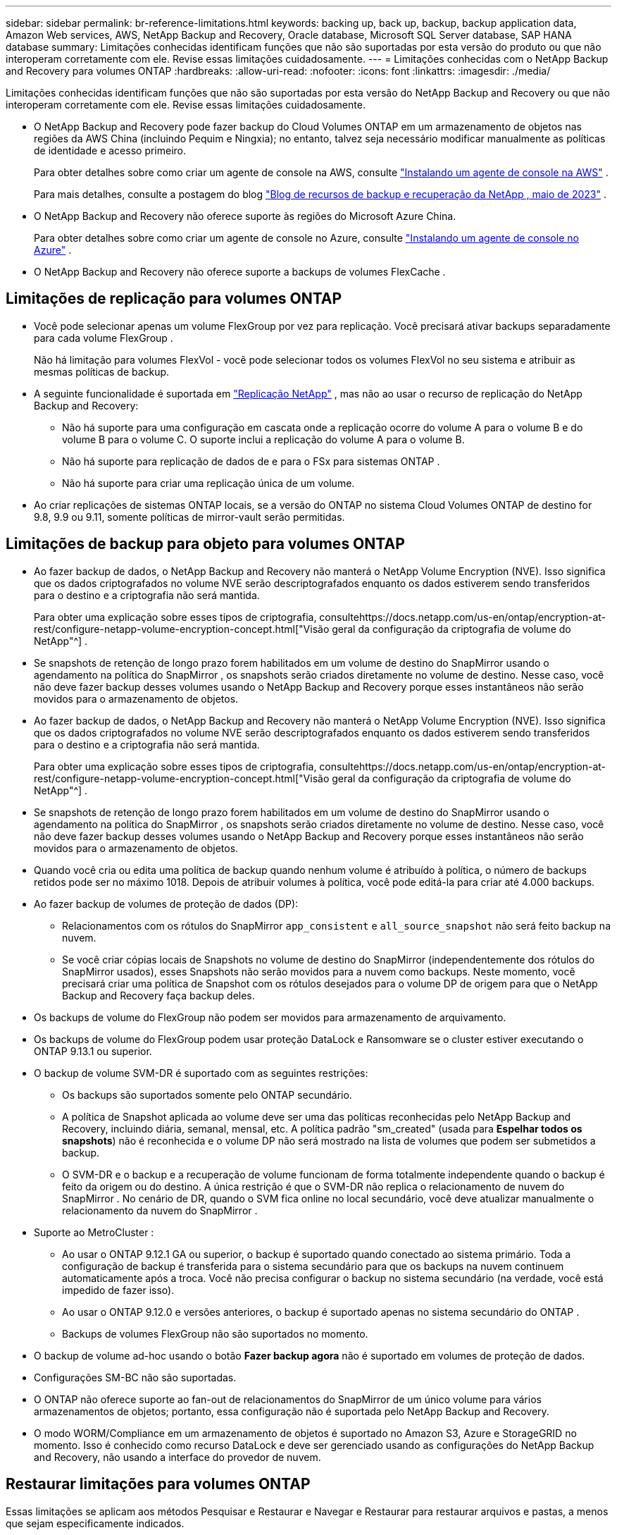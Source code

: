 ---
sidebar: sidebar 
permalink: br-reference-limitations.html 
keywords: backing up, back up, backup, backup application data, Amazon Web services, AWS, NetApp Backup and Recovery, Oracle database, Microsoft SQL Server database, SAP HANA database 
summary: Limitações conhecidas identificam funções que não são suportadas por esta versão do produto ou que não interoperam corretamente com ele. Revise essas limitações cuidadosamente. 
---
= Limitações conhecidas com o NetApp Backup and Recovery para volumes ONTAP
:hardbreaks:
:allow-uri-read: 
:nofooter: 
:icons: font
:linkattrs: 
:imagesdir: ./media/


[role="lead"]
Limitações conhecidas identificam funções que não são suportadas por esta versão do NetApp Backup and Recovery ou que não interoperam corretamente com ele. Revise essas limitações cuidadosamente.

* O NetApp Backup and Recovery pode fazer backup do Cloud Volumes ONTAP em um armazenamento de objetos nas regiões da AWS China (incluindo Pequim e Ningxia); no entanto, talvez seja necessário modificar manualmente as políticas de identidade e acesso primeiro.
+
Para obter detalhes sobre como criar um agente de console na AWS, consulte https://docs.netapp.com/us-en/console-setup-admin/task-install-connector-aws-bluexp.html["Instalando um agente de console na AWS"^] .

+
Para mais detalhes, consulte a postagem do blog https://community.netapp.com/t5/Tech-ONTAP-Blogs/BlueXP-Backup-and-Recovery-Feature-Blog-May-23-Updates/ba-p/444052["Blog de recursos de backup e recuperação da NetApp , maio de 2023"^] .

* O NetApp Backup and Recovery não oferece suporte às regiões do Microsoft Azure China.
+
Para obter detalhes sobre como criar um agente de console no Azure, consulte https://docs.netapp.com/us-en/console-setup-admin/task-install-connector-azure-bluexp.html["Instalando um agente de console no Azure"^] .

* O NetApp Backup and Recovery não oferece suporte a backups de volumes FlexCache .




== Limitações de replicação para volumes ONTAP

* Você pode selecionar apenas um volume FlexGroup por vez para replicação.  Você precisará ativar backups separadamente para cada volume FlexGroup .
+
Não há limitação para volumes FlexVol - você pode selecionar todos os volumes FlexVol no seu sistema e atribuir as mesmas políticas de backup.

* A seguinte funcionalidade é suportada em https://docs.netapp.com/us-en/data-services-replication/index.html["Replicação NetApp"] , mas não ao usar o recurso de replicação do NetApp Backup and Recovery:
+
** Não há suporte para uma configuração em cascata onde a replicação ocorre do volume A para o volume B e do volume B para o volume C. O suporte inclui a replicação do volume A para o volume B.
** Não há suporte para replicação de dados de e para o FSx para sistemas ONTAP .
** Não há suporte para criar uma replicação única de um volume.


* Ao criar replicações de sistemas ONTAP locais, se a versão do ONTAP no sistema Cloud Volumes ONTAP de destino for 9.8, 9.9 ou 9.11, somente políticas de mirror-vault serão permitidas.




== Limitações de backup para objeto para volumes ONTAP

* Ao fazer backup de dados, o NetApp Backup and Recovery não manterá o NetApp Volume Encryption (NVE).  Isso significa que os dados criptografados no volume NVE serão descriptografados enquanto os dados estiverem sendo transferidos para o destino e a criptografia não será mantida.
+
Para obter uma explicação sobre esses tipos de criptografia, consultehttps://docs.netapp.com/us-en/ontap/encryption-at-rest/configure-netapp-volume-encryption-concept.html["Visão geral da configuração da criptografia de volume do NetApp"^] .



* Se snapshots de retenção de longo prazo forem habilitados em um volume de destino do SnapMirror usando o agendamento na política do SnapMirror , os snapshots serão criados diretamente no volume de destino.  Nesse caso, você não deve fazer backup desses volumes usando o NetApp Backup and Recovery porque esses instantâneos não serão movidos para o armazenamento de objetos.
* Ao fazer backup de dados, o NetApp Backup and Recovery não manterá o NetApp Volume Encryption (NVE).  Isso significa que os dados criptografados no volume NVE serão descriptografados enquanto os dados estiverem sendo transferidos para o destino e a criptografia não será mantida.
+
Para obter uma explicação sobre esses tipos de criptografia, consultehttps://docs.netapp.com/us-en/ontap/encryption-at-rest/configure-netapp-volume-encryption-concept.html["Visão geral da configuração da criptografia de volume do NetApp"^] .



* Se snapshots de retenção de longo prazo forem habilitados em um volume de destino do SnapMirror usando o agendamento na política do SnapMirror , os snapshots serão criados diretamente no volume de destino.  Nesse caso, você não deve fazer backup desses volumes usando o NetApp Backup and Recovery porque esses instantâneos não serão movidos para o armazenamento de objetos.
* Quando você cria ou edita uma política de backup quando nenhum volume é atribuído à política, o número de backups retidos pode ser no máximo 1018.  Depois de atribuir volumes à política, você pode editá-la para criar até 4.000 backups.
* Ao fazer backup de volumes de proteção de dados (DP):
+
** Relacionamentos com os rótulos do SnapMirror `app_consistent` e `all_source_snapshot` não será feito backup na nuvem.
** Se você criar cópias locais de Snapshots no volume de destino do SnapMirror (independentemente dos rótulos do SnapMirror usados), esses Snapshots não serão movidos para a nuvem como backups.  Neste momento, você precisará criar uma política de Snapshot com os rótulos desejados para o volume DP de origem para que o NetApp Backup and Recovery faça backup deles.


* Os backups de volume do FlexGroup não podem ser movidos para armazenamento de arquivamento.
* Os backups de volume do FlexGroup podem usar proteção DataLock e Ransomware se o cluster estiver executando o ONTAP 9.13.1 ou superior.
* O backup de volume SVM-DR é suportado com as seguintes restrições:
+
** Os backups são suportados somente pelo ONTAP secundário.
** A política de Snapshot aplicada ao volume deve ser uma das políticas reconhecidas pelo NetApp Backup and Recovery, incluindo diária, semanal, mensal, etc. A política padrão "sm_created" (usada para *Espelhar todos os snapshots*) não é reconhecida e o volume DP não será mostrado na lista de volumes que podem ser submetidos a backup.
** O SVM-DR e o backup e a recuperação de volume funcionam de forma totalmente independente quando o backup é feito da origem ou do destino.  A única restrição é que o SVM-DR não replica o relacionamento de nuvem do SnapMirror .  No cenário de DR, quando o SVM fica online no local secundário, você deve atualizar manualmente o relacionamento da nuvem do SnapMirror .




* Suporte ao MetroCluster :
+
** Ao usar o ONTAP 9.12.1 GA ou superior, o backup é suportado quando conectado ao sistema primário.  Toda a configuração de backup é transferida para o sistema secundário para que os backups na nuvem continuem automaticamente após a troca.  Você não precisa configurar o backup no sistema secundário (na verdade, você está impedido de fazer isso).
** Ao usar o ONTAP 9.12.0 e versões anteriores, o backup é suportado apenas no sistema secundário do ONTAP .
** Backups de volumes FlexGroup não são suportados no momento.


* O backup de volume ad-hoc usando o botão *Fazer backup agora* não é suportado em volumes de proteção de dados.
* Configurações SM-BC não são suportadas.
* O ONTAP não oferece suporte ao fan-out de relacionamentos do SnapMirror de um único volume para vários armazenamentos de objetos; portanto, essa configuração não é suportada pelo NetApp Backup and Recovery.
* O modo WORM/Compliance em um armazenamento de objetos é suportado no Amazon S3, Azure e StorageGRID no momento.  Isso é conhecido como recurso DataLock e deve ser gerenciado usando as configurações do NetApp Backup and Recovery, não usando a interface do provedor de nuvem.




== Restaurar limitações para volumes ONTAP

Essas limitações se aplicam aos métodos Pesquisar e Restaurar e Navegar e Restaurar para restaurar arquivos e pastas, a menos que sejam especificamente indicados.

* O Browse & Restore pode restaurar até 100 arquivos individuais por vez.
* O Search & Restore pode restaurar 1 arquivo por vez.
* Ao usar o ONTAP 9.13.0 ou superior, o Browse & Restore e o Search & Restore podem restaurar uma pasta junto com todos os arquivos e subpastas dentro dela.
+
Ao usar uma versão do ONTAP superior à 9.11.1, mas anterior à 9.13.0, a operação de restauração pode restaurar apenas a pasta selecionada e os arquivos nela contidos - nenhuma subpasta ou arquivo em subpastas será restaurado.

+
Ao usar uma versão do ONTAP anterior à 9.11.1, a restauração de pastas não é suportada.

* A restauração de diretório/pasta é suportada para dados que residem no armazenamento de arquivo somente quando o cluster está executando o ONTAP 9.13.1 e superior.
* A restauração de diretório/pasta é suportada para dados protegidos usando DataLock somente quando o cluster está executando o ONTAP 9.13.1 e superior.
* Atualmente, a restauração de diretórios/pastas não é suportada por replicações e/ou snapshots locais.
* A restauração de volumes FlexGroup para volumes FlexVol ou de volumes FlexVol para volumes FlexGroup não é suportada.
* O arquivo que está sendo restaurado deve estar usando o mesmo idioma do volume de destino.  Você receberá uma mensagem de erro se os idiomas não forem os mesmos.
* A prioridade de restauração _Alta_ não é suportada ao restaurar dados do armazenamento de arquivamento do Azure para sistemas StorageGRID .
* Se você fizer backup de um volume DP e decidir quebrar o relacionamento do SnapMirror com esse volume, não será possível restaurar os arquivos para esse volume, a menos que você também exclua o relacionamento do SnapMirror ou inverta a direção do SnapMirror .
* Limitações da restauração rápida:
+
** O local de destino deve ser um sistema Cloud Volumes ONTAP usando ONTAP 9.13.0 ou superior.
** Não é compatível com backups localizados em armazenamento arquivado.
** Os volumes FlexGroup são suportados somente se o sistema de origem do qual o backup em nuvem foi criado estiver executando o ONTAP 9.12.1 ou superior.
** Os volumes SnapLock são suportados somente se o sistema de origem do qual o backup em nuvem foi criado estiver executando o ONTAP 9.11.0 ou superior.



